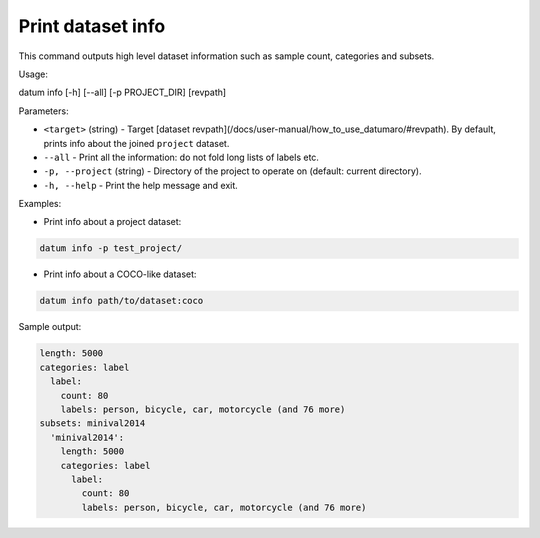 Print dataset info
==================

This command outputs high level dataset information such as sample count,
categories and subsets.

Usage:

.. code-block::

datum info [-h] [--all] [-p PROJECT_DIR] [revpath]

Parameters:

- ``<target>`` (string) - Target [dataset revpath](/docs/user-manual/how_to_use_datumaro/#revpath).
  By default, prints info about the joined ``project`` dataset.
- ``--all`` - Print all the information: do not fold long lists of labels etc.
- ``-p, --project`` (string) - Directory of the project to operate on
  (default: current directory).
- ``-h, --help`` - Print the help message and exit.

Examples:

- Print info about a project dataset:

.. code-block::

    datum info -p test_project/

- Print info about a COCO-like dataset:

.. code-block::

    datum info path/to/dataset:coco

Sample output:

.. code-block::

    length: 5000
    categories: label
      label:
        count: 80
        labels: person, bicycle, car, motorcycle (and 76 more)
    subsets: minival2014
      'minival2014':
        length: 5000
        categories: label
          label:
            count: 80
            labels: person, bicycle, car, motorcycle (and 76 more)
